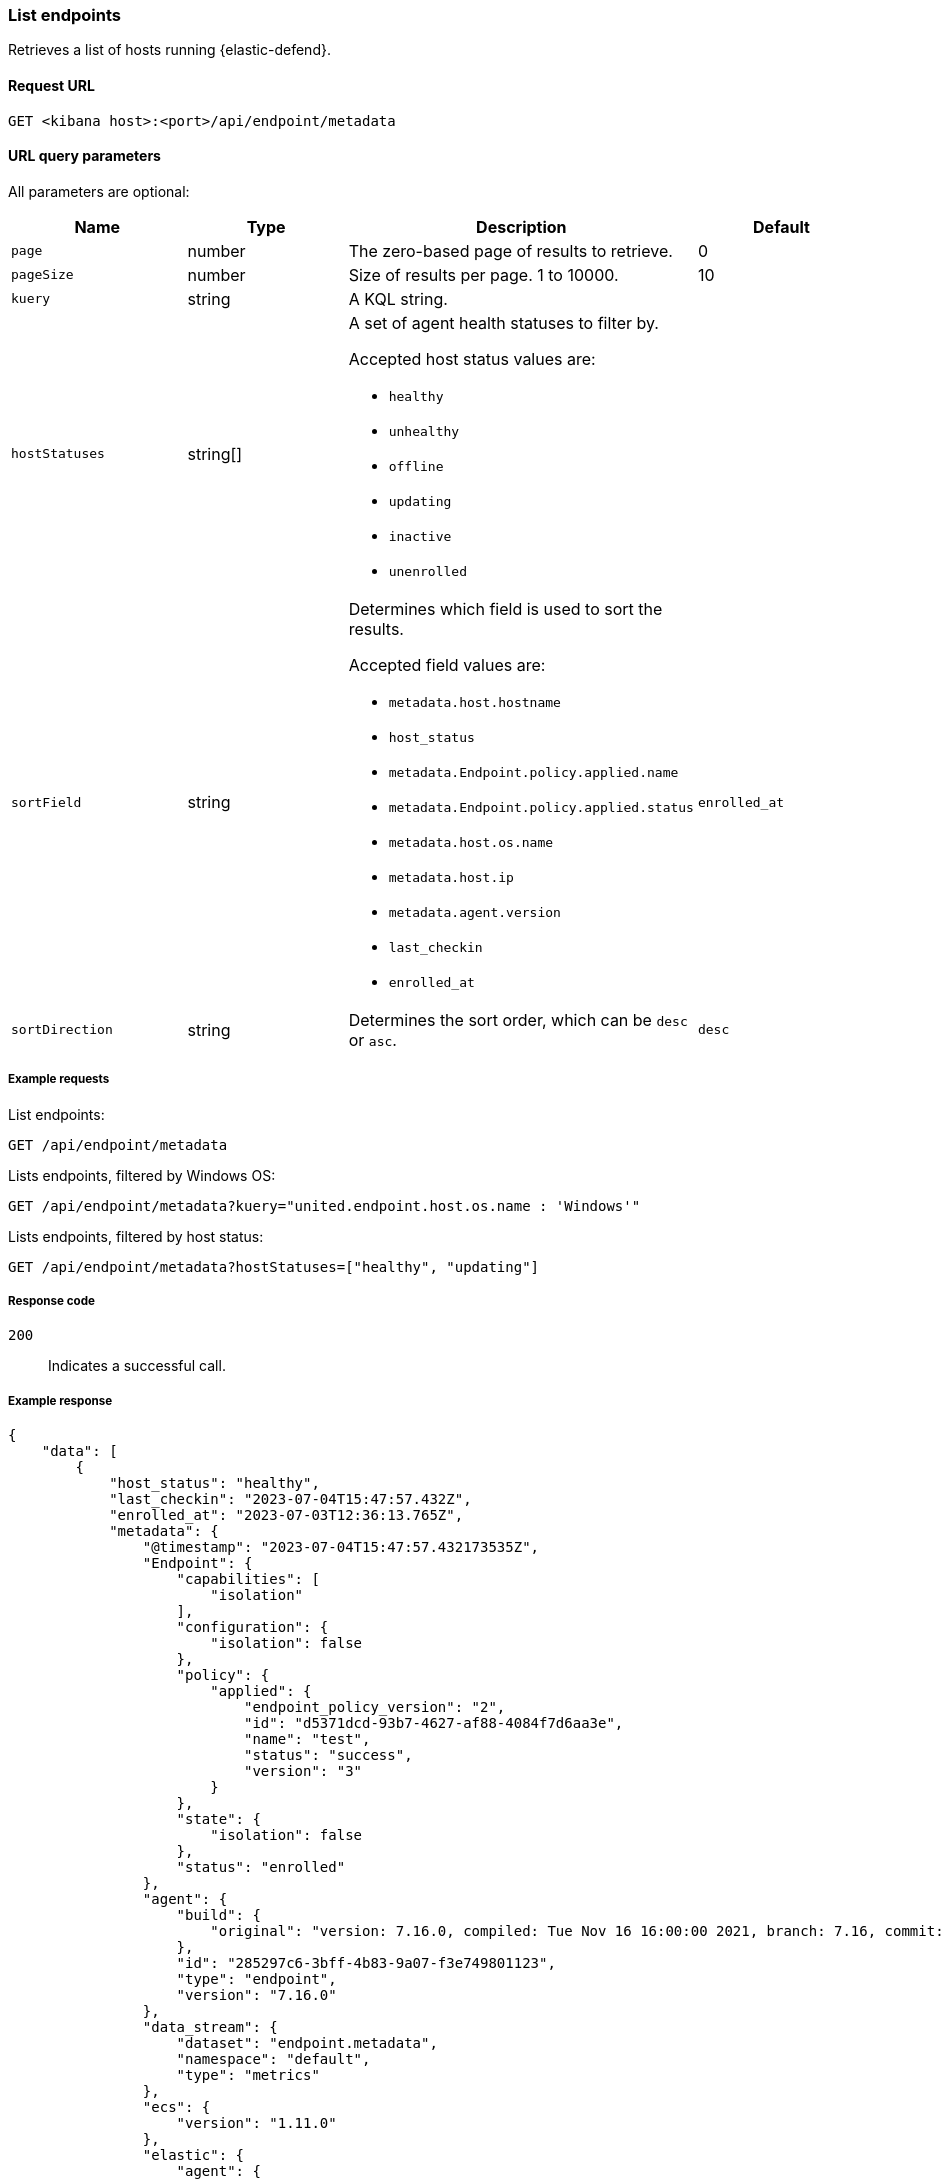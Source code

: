 [[list-endpoints-api]]
=== List endpoints

Retrieves a list of hosts running {elastic-defend}.

==== Request URL

`GET <kibana host>:<port>/api/endpoint/metadata`


==== URL query parameters

All parameters are optional:

[width="100%",options="header"]
|==============================================
|Name |Type |Description| Default

|`page` |number |The zero-based page of results to retrieve. | 0
|`pageSize` |number |Size of results per page. 1 to 10000. | 10
|`kuery` |string |A KQL string. |
|`hostStatuses` |string[] a|A set of agent health statuses to filter by.

Accepted host status values are:

* `healthy`
* `unhealthy`
* `offline`
* `updating`
* `inactive`
* `unenrolled`

|
|`sortField` |string a|Determines which field is used to sort the results.

Accepted field values are:

* `metadata.host.hostname`
* `host_status`
* `metadata.Endpoint.policy.applied.name`
* `metadata.Endpoint.policy.applied.status`
* `metadata.host.os.name`
* `metadata.host.ip`
* `metadata.agent.version`
* `last_checkin`
* `enrolled_at`

|`enrolled_at`
|`sortDirection` |string |Determines the sort order, which can be `desc` or `asc`. |`desc`
|==============================================


===== Example requests

List endpoints:

[source,sh]
--------------------------------------------------
GET /api/endpoint/metadata
--------------------------------------------------
// KIBANA

Lists endpoints, filtered by Windows OS:

[source,sh]
--------------------------------------------------
GET /api/endpoint/metadata?kuery="united.endpoint.host.os.name : 'Windows'"
--------------------------------------------------
// KIBANA

Lists endpoints, filtered by host status:

[source,sh]
--------------------------------------------------
GET /api/endpoint/metadata?hostStatuses=["healthy", "updating"]
--------------------------------------------------
// KIBANA


===== Response code

`200`::
   Indicates a successful call.

===== Example response

[source,json]
--------------------------------------------------
{
    "data": [
        {
            "host_status": "healthy",
            "last_checkin": "2023-07-04T15:47:57.432Z",
            "enrolled_at": "2023-07-03T12:36:13.765Z",
            "metadata": {
                "@timestamp": "2023-07-04T15:47:57.432173535Z",
                "Endpoint": {
                    "capabilities": [
                        "isolation"
                    ],
                    "configuration": {
                        "isolation": false
                    },
                    "policy": {
                        "applied": {
                            "endpoint_policy_version": "2",
                            "id": "d5371dcd-93b7-4627-af88-4084f7d6aa3e",
                            "name": "test",
                            "status": "success",
                            "version": "3"
                        }
                    },
                    "state": {
                        "isolation": false
                    },
                    "status": "enrolled"
                },
                "agent": {
                    "build": {
                        "original": "version: 7.16.0, compiled: Tue Nov 16 16:00:00 2021, branch: 7.16, commit: 73a51033db85e0fb3be1c934697ef6a2b08979ab"
                    },
                    "id": "285297c6-3bff-4b83-9a07-f3e749801123",
                    "type": "endpoint",
                    "version": "7.16.0"
                },
                "data_stream": {
                    "dataset": "endpoint.metadata",
                    "namespace": "default",
                    "type": "metrics"
                },
                "ecs": {
                    "version": "1.11.0"
                },
                "elastic": {
                    "agent": {
                        "id": "285297c6-3bff-4b83-9a07-f3e749801123"
                    }
                },
                "event": {
                    "action": "endpoint_metadata",
                    "agent_id_status": "verified",
                    "category": [
                        "host"
                    ],
                    "created": "2023-07-04T15:47:57.432173535Z",
                    "dataset": "endpoint.metadata",
                    "id": "MNtSXK/SkhEBnmgt++++++7S",
                    "ingested": "2023-07-04T15:47:58Z",
                    "kind": "metric",
                    "module": "endpoint",
                    "sequence": 400,
                    "type": [
                        "info"
                    ]
                },
                "host": {
                    "architecture": "x86_64",
                    "hostname": "david-Xubuntu",
                    "id": "0cfead88e2024bd8a27476352b5ab264",
                    "ip": [
                        "127.0.0.1",
                        "::1",
                        "10.0.2.15",
                        "fe80::2ac7:8e15:b957:2fa1"
                    ],
                    "mac": [
                        "08:00:27:e6:78:8b"
                    ],
                    "name": "david-Xubuntu",
                    "os": {
                        "Ext": {
                            "variant": "Ubuntu"
                        },
                        "family": "ubuntu",
                        "full": "Ubuntu 20.04.2",
                        "kernel": "5.8.0-59-generic #66~20.04.1-Ubuntu SMP Thu Jun 17 11:14:10 UTC 2021",
                        "name": "Linux",
                        "platform": "ubuntu",
                        "type": "linux",
                        "version": "20.04.2"
                    }
                },
                "message": "Endpoint metadata"
            },
            "policy_info": {
                "agent": {
                    "applied": {
                        "id": "ed7e3720-4bad-11ec-a2a8-fb22e62a5753",
                        "revision": 0
                    },
                    "configured": {
                        "id": "ed7e3720-4bad-11ec-a2a8-fb22e62a5753",
                        "revision": 3
                    }
                },
                "endpoint": {
                    "id": "d5371dcd-93b7-4627-af88-4084f7d6aa3e",
                    "revision": 2
                }
            }
        },
        {
            "host_status": "healthy",
            "last_checkin": "2023-07-04T15:44:31.491Z",
            "enrolled_at": "2023-07-03T12:36:13.765Z",
            "metadata": {
                "@timestamp": "2023-07-04T15:44:31.4917849Z",
                "Endpoint": {
                    "capabilities": [
                        "isolation"
                    ],
                    "configuration": {
                        "isolation": false
                    },
                    "policy": {
                        "applied": {
                            "endpoint_policy_version": "2",
                            "id": "d5371dcd-93b7-4627-af88-4084f7d6aa3e",
                            "name": "test",
                            "status": "success",
                            "version": "3"
                        }
                    },
                    "state": {
                        "isolation": false
                    },
                    "status": "enrolled"
                },
                "agent": {
                    "build": {
                        "original": "version: 7.16.0, compiled: Tue Nov 16 17:00:00 2021, branch: 7.16, commit: 73a51033db85e0fb3be1c934697ef6a2b08979ab"
                    },
                    "id": "abb8a826-6812-448c-a571-6d8269b51449",
                    "type": "endpoint",
                    "version": "7.16.0"
                },
                "data_stream": {
                    "dataset": "endpoint.metadata",
                    "namespace": "default",
                    "type": "metrics"
                },
                "ecs": {
                    "version": "1.11.0"
                },
                "elastic": {
                    "agent": {
                        "id": "abb8a826-6812-448c-a571-6d8269b51449"
                    }
                },
                "event": {
                    "action": "endpoint_metadata",
                    "agent_id_status": "verified",
                    "category": [
                        "host"
                    ],
                    "created": "2023-07-04T15:44:31.4917849Z",
                    "dataset": "endpoint.metadata",
                    "id": "MNtRc++KoKHXXwlj+++++/N9",
                    "ingested": "2023-07-04T15:44:33Z",
                    "kind": "metric",
                    "module": "endpoint",
                    "sequence": 5159,
                    "type": [
                        "info"
                    ]
                },
                "host": {
                    "architecture": "x86_64",
                    "hostname": "WinDev2104Eval",
                    "id": "17d9cabc-7edd-43bc-bacb-8da5f5e6c0e5",
                    "ip": [
                        "10.0.2.15",
                        "fe80::21a6:63d3:d70e:e3ad",
                        "127.0.0.1",
                        "::1"
                    ],
                    "mac": [
                        "08:00:27:b1:1d:5a"
                    ],
                    "name": "WinDev2104Eval",
                    "os": {
                        "Ext": {
                            "variant": "Windows 10 Enterprise Evaluation"
                        },
                        "family": "windows",
                        "full": "Windows 10 Enterprise Evaluation 20H2 (10.0.19042.906)",
                        "kernel": "20H2 (10.0.19042.906)",
                        "name": "Windows",
                        "platform": "windows",
                        "type": "windows",
                        "version": "20H2 (10.0.19042.906)"
                    }
                },
                "message": "Endpoint metadata"
            },
            "policy_info": {
                "agent": {
                    "applied": {
                        "id": "ed7e3720-4bad-11ec-a2a8-fb22e62a5753",
                        "revision": 0
                    },
                    "configured": {
                        "id": "ed7e3720-4bad-11ec-a2a8-fb22e62a5753",
                        "revision": 3
                    }
                },
                "endpoint": {
                    "id": "d5371dcd-93b7-4627-af88-4084f7d6aa3e",
                    "revision": 2
                }
            }
        }
    ],
    "total": 2,
    "page": 0,
    "pageSize": 10,
    "sortField": "enrolled_at",
    "sortDirection": "desc"
}
--------------------------------------------------
